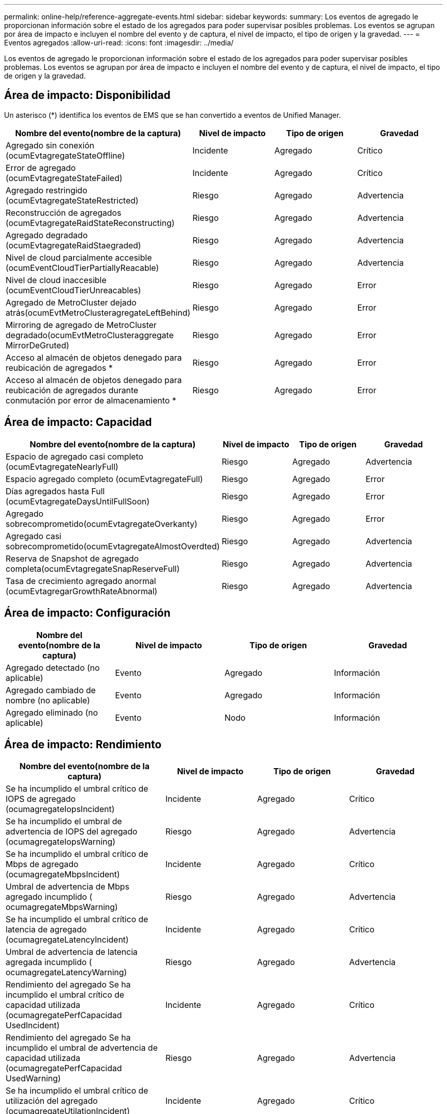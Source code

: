 ---
permalink: online-help/reference-aggregate-events.html 
sidebar: sidebar 
keywords:  
summary: Los eventos de agregado le proporcionan información sobre el estado de los agregados para poder supervisar posibles problemas. Los eventos se agrupan por área de impacto e incluyen el nombre del evento y de captura, el nivel de impacto, el tipo de origen y la gravedad. 
---
= Eventos agregados
:allow-uri-read: 
:icons: font
:imagesdir: ../media/


[role="lead"]
Los eventos de agregado le proporcionan información sobre el estado de los agregados para poder supervisar posibles problemas. Los eventos se agrupan por área de impacto e incluyen el nombre del evento y de captura, el nivel de impacto, el tipo de origen y la gravedad.



== Área de impacto: Disponibilidad

Un asterisco (*) identifica los eventos de EMS que se han convertido a eventos de Unified Manager.

|===
| Nombre del evento(nombre de la captura) | Nivel de impacto | Tipo de origen | Gravedad 


 a| 
Agregado sin conexión (ocumEvtagregateStateOffline)
 a| 
Incidente
 a| 
Agregado
 a| 
Crítico



 a| 
Error de agregado (ocumEvtagregateStateFailed)
 a| 
Incidente
 a| 
Agregado
 a| 
Crítico



 a| 
Agregado restringido (ocumEvtagregateStateRestricted)
 a| 
Riesgo
 a| 
Agregado
 a| 
Advertencia



 a| 
Reconstrucción de agregados (ocumEvtagregateRaidStateReconstructing)
 a| 
Riesgo
 a| 
Agregado
 a| 
Advertencia



 a| 
Agregado degradado (ocumEvtagregateRaidStaegraded)
 a| 
Riesgo
 a| 
Agregado
 a| 
Advertencia



 a| 
Nivel de cloud parcialmente accesible (ocumEventCloudTierPartiallyReacable)
 a| 
Riesgo
 a| 
Agregado
 a| 
Advertencia



 a| 
Nivel de cloud inaccesible (ocumEventCloudTierUnreacables)
 a| 
Riesgo
 a| 
Agregado
 a| 
Error



 a| 
Agregado de MetroCluster dejado atrás(ocumEvtMetroClusteragregateLeftBehind)
 a| 
Riesgo
 a| 
Agregado
 a| 
Error



 a| 
Mirroring de agregado de MetroCluster degradado(ocumEvtMetroClusteraggregate MirrorDeGruted)
 a| 
Riesgo
 a| 
Agregado
 a| 
Error



 a| 
Acceso al almacén de objetos denegado para reubicación de agregados *
 a| 
Riesgo
 a| 
Agregado
 a| 
Error



 a| 
Acceso al almacén de objetos denegado para reubicación de agregados durante conmutación por error de almacenamiento *
 a| 
Riesgo
 a| 
Agregado
 a| 
Error

|===


== Área de impacto: Capacidad

|===
| Nombre del evento(nombre de la captura) | Nivel de impacto | Tipo de origen | Gravedad 


 a| 
Espacio de agregado casi completo (ocumEvtagregateNearlyFull)
 a| 
Riesgo
 a| 
Agregado
 a| 
Advertencia



 a| 
Espacio agregado completo (ocumEvtagregateFull)
 a| 
Riesgo
 a| 
Agregado
 a| 
Error



 a| 
Días agregados hasta Full (ocumEvtagregateDaysUntilFullSoon)
 a| 
Riesgo
 a| 
Agregado
 a| 
Error



 a| 
Agregado sobrecomprometido(ocumEvtagregateOverkanty)
 a| 
Riesgo
 a| 
Agregado
 a| 
Error



 a| 
Agregado casi sobrecomprometido(ocumEvtagregateAlmostOverdted)
 a| 
Riesgo
 a| 
Agregado
 a| 
Advertencia



 a| 
Reserva de Snapshot de agregado completa(ocumEvtagregateSnapReserveFull)
 a| 
Riesgo
 a| 
Agregado
 a| 
Advertencia



 a| 
Tasa de crecimiento agregado anormal (ocumEvtagregarGrowthRateAbnormal)
 a| 
Riesgo
 a| 
Agregado
 a| 
Advertencia

|===


== Área de impacto: Configuración

|===
| Nombre del evento(nombre de la captura) | Nivel de impacto | Tipo de origen | Gravedad 


 a| 
Agregado detectado (no aplicable)
 a| 
Evento
 a| 
Agregado
 a| 
Información



 a| 
Agregado cambiado de nombre (no aplicable)
 a| 
Evento
 a| 
Agregado
 a| 
Información



 a| 
Agregado eliminado (no aplicable)
 a| 
Evento
 a| 
Nodo
 a| 
Información

|===


== Área de impacto: Rendimiento

|===
| Nombre del evento(nombre de la captura) | Nivel de impacto | Tipo de origen | Gravedad 


 a| 
Se ha incumplido el umbral crítico de IOPS de agregado (ocumagregateIopsIncident)
 a| 
Incidente
 a| 
Agregado
 a| 
Crítico



 a| 
Se ha incumplido el umbral de advertencia de IOPS del agregado (ocumagregateIopsWarning)
 a| 
Riesgo
 a| 
Agregado
 a| 
Advertencia



 a| 
Se ha incumplido el umbral crítico de Mbps de agregado (ocumagregateMbpsIncident)
 a| 
Incidente
 a| 
Agregado
 a| 
Crítico



 a| 
Umbral de advertencia de Mbps agregado incumplido ( ocumagregateMbpsWarning)
 a| 
Riesgo
 a| 
Agregado
 a| 
Advertencia



 a| 
Se ha incumplido el umbral crítico de latencia de agregado (ocumagregateLatencyIncident)
 a| 
Incidente
 a| 
Agregado
 a| 
Crítico



 a| 
Umbral de advertencia de latencia agregada incumplido ( ocumagregateLatencyWarning)
 a| 
Riesgo
 a| 
Agregado
 a| 
Advertencia



 a| 
Rendimiento del agregado Se ha incumplido el umbral crítico de capacidad utilizada (ocumagregatePerfCapacidad UsedIncident)
 a| 
Incidente
 a| 
Agregado
 a| 
Crítico



 a| 
Rendimiento del agregado Se ha incumplido el umbral de advertencia de capacidad utilizada (ocumagregatePerfCapacidad UsedWarning)
 a| 
Riesgo
 a| 
Agregado
 a| 
Advertencia



 a| 
Se ha incumplido el umbral crítico de utilización del agregado (ocumagregateUtilationIncident)
 a| 
Incidente
 a| 
Agregado
 a| 
Crítico



 a| 
Umbral de advertencia de utilización de agregado incumplido (ocumagregateUtillationWarning)
 a| 
Riesgo
 a| 
Agregado
 a| 
Advertencia



 a| 
Umbral sobreutilizado de discos agregados (ocumagregarDisksOverUtilizedWarning)
 a| 
Riesgo
 a| 
Agregado
 a| 
Advertencia



 a| 
Umbral dinámico agregado incumplido (ocumDynamicAgregEventWarning)
 a| 
Riesgo
 a| 
Agregado
 a| 
Advertencia

|===